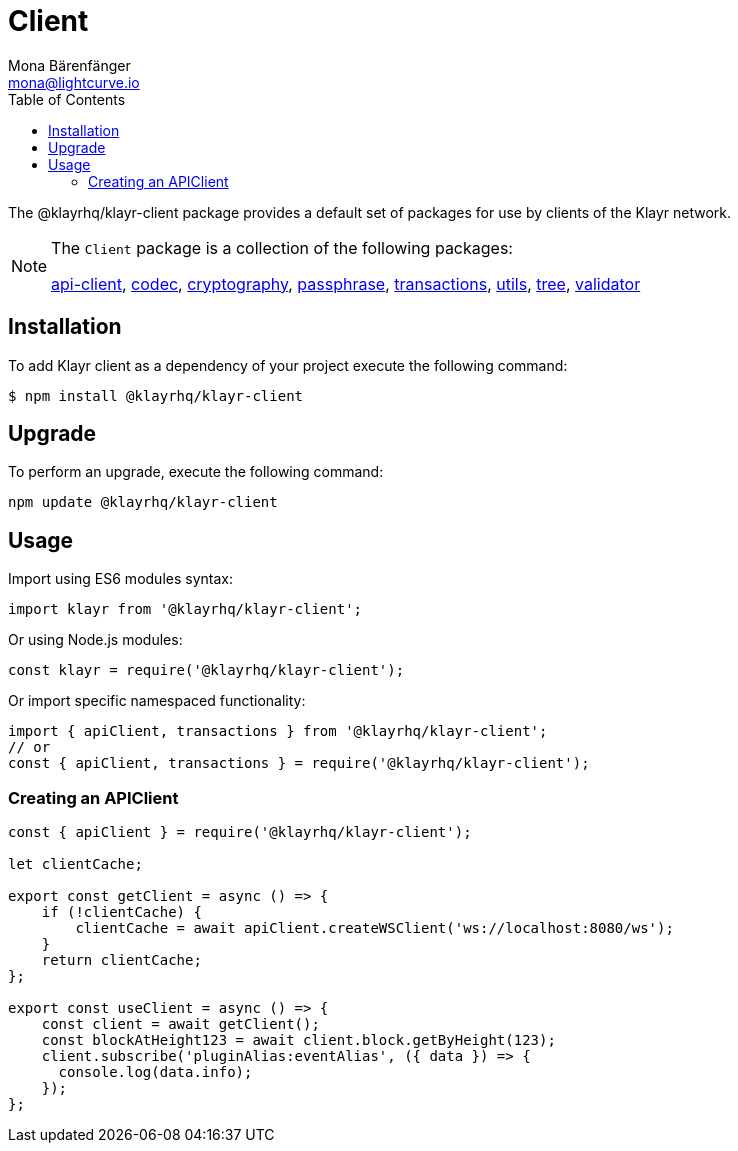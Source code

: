= Client
Mona Bärenfänger <mona@lightcurve.io>
:description: Technical references for the client package of Klayr Elements, including all sub-packages and general usage instructions.
:page-aliases: klayr-elements/packages/client.adoc, reference/klayr-elements/packages/client.adoc
:toc:
:url_elements_api: references/klayr-elements/api-client.adoc
:url_elements_constants: references/klayr-elements/constants.adoc
:url_elements_cryptography: references/klayr-elements/cryptography.adoc
:url_elements_passphrase: references/klayr-elements/passphrase.adoc
:url_elements_transactions: references/klayr-elements/transactions.adoc
:url_elements_codec: references/klayr-elements/codec.adoc
:url_elements_utils: references/klayr-elements/utils.adoc
:url_elements_tree: references/klayr-elements/tree.adoc
:url_elements_validator: references/klayr-elements/validator.adoc

The @klayrhq/klayr-client package provides a default set of packages for use by clients of the Klayr network.

[NOTE]
====
The `Client` package is a collection of the following packages:

xref:{url_elements_api}[api-client], xref:{url_elements_codec}[codec],
xref:{url_elements_cryptography}[cryptography], xref:{url_elements_passphrase}[passphrase],
xref:{url_elements_transactions}[transactions], xref:{url_elements_utils}[utils],
xref:{url_elements_tree}[tree], xref:{url_elements_validator}[validator]
====

== Installation

To add Klayr client as a dependency of your project execute the following command:

[source,bash]
----
$ npm install @klayrhq/klayr-client
----

== Upgrade

To perform an upgrade, execute the following command:

[source,bash]
----
npm update @klayrhq/klayr-client
----

== Usage

Import using ES6 modules syntax:

[source,js]
----
import klayr from '@klayrhq/klayr-client';
----

Or using Node.js modules:

[source,js]
----
const klayr = require('@klayrhq/klayr-client');
----

Or import specific namespaced functionality:

[source,js]
----
import { apiClient, transactions } from '@klayrhq/klayr-client';
// or
const { apiClient, transactions } = require('@klayrhq/klayr-client');

----

=== Creating an APIClient

[source,js]
----
const { apiClient } = require('@klayrhq/klayr-client');

let clientCache;

export const getClient = async () => {
    if (!clientCache) {
        clientCache = await apiClient.createWSClient('ws://localhost:8080/ws');
    }
    return clientCache;
};

export const useClient = async () => {
    const client = await getClient();
    const blockAtHeight123 = await client.block.getByHeight(123);
    client.subscribe('pluginAlias:eventAlias', ({ data }) => {
      console.log(data.info);
    });
};
----
